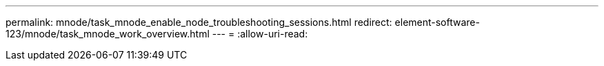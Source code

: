 ---
permalink: mnode/task_mnode_enable_node_troubleshooting_sessions.html 
redirect: element-software-123/mnode/task_mnode_work_overview.html 
---
= 
:allow-uri-read: 


